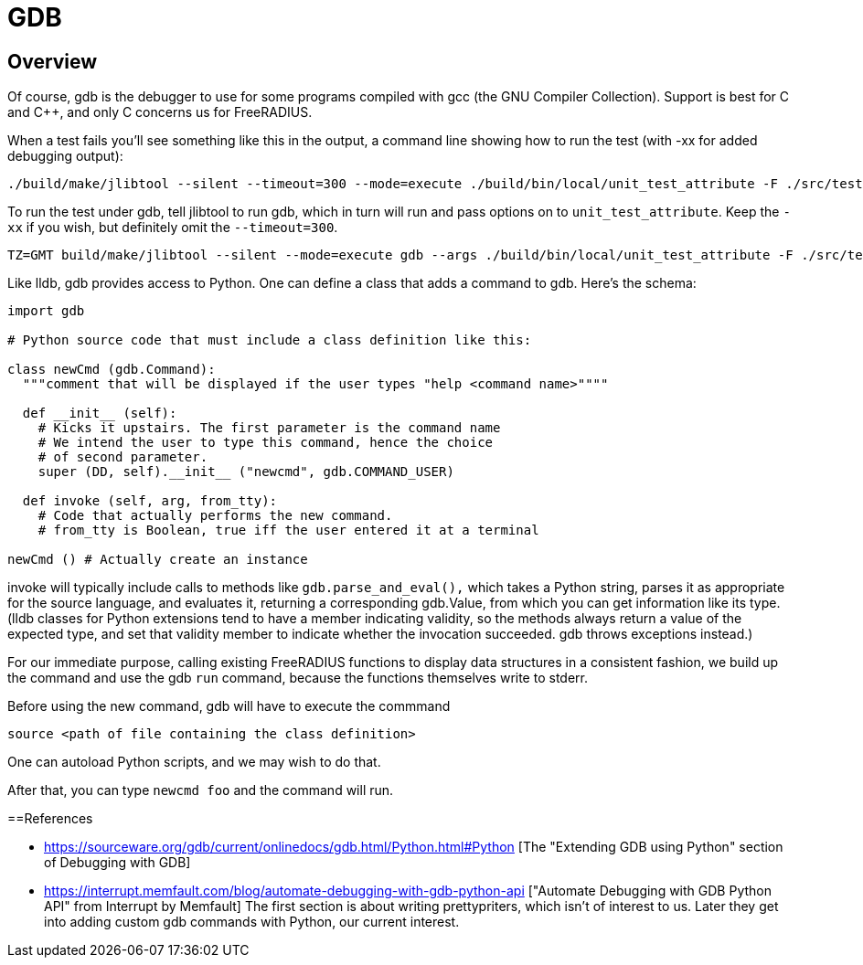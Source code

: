 = GDB

== Overview

Of course, gdb is the debugger to use for some programs compiled with gcc (the GNU Compiler Collection). Support is best for
C and C++, and only C concerns us for FreeRADIUS.

When a test fails you'll see something like this in the output, a command line showing how to run the test (with -xx for added debugging output):

[source,shell]
----
./build/make/jlibtool --silent --timeout=300 --mode=execute ./build/bin/local/unit_test_attribute -F ./src/tests/fuzzer-corpus -D share/dictionary -d ./src/tests/unit -r "build/tests/units/data_types.txt"  src/tests/unit/data_types.txt -xx
----

To run the test under gdb, tell jlibtool to run gdb, which in turn will run and pass options on to `unit_test_attribute`. Keep the `-xx` if you wish, but definitely omit the `--timeout=300`.

[source,shell]
----
TZ=GMT build/make/jlibtool --silent --mode=execute gdb --args ./build/bin/local/unit_test_attribute -F ./src/tests/fuzzer-corpus -D ./share/dictionary -d ./src/tests/unit -r "build/tests/unit/data_types.txt" src/tests/unit/data_types.txt
----

Like lldb, gdb provides access to Python. One can define a class that adds a command to gdb. Here's the schema:

[source,python]
----
import gdb

# Python source code that must include a class definition like this:

class newCmd (gdb.Command):
  """comment that will be displayed if the user types "help <command name>""""

  def __init__ (self):
    # Kicks it upstairs. The first parameter is the command name
    # We intend the user to type this command, hence the choice
    # of second parameter.
    super (DD, self).__init__ ("newcmd", gdb.COMMAND_USER)

  def invoke (self, arg, from_tty):
    # Code that actually performs the new command.
    # from_tty is Boolean, true iff the user entered it at a terminal

newCmd () # Actually create an instance
----

invoke will typically include calls to methods like `gdb.parse_and_eval(),` which takes a Python string, parses it as appropriate for the source language, and evaluates it, returning a corresponding gdb.Value, from which you can get information like its type. (lldb classes for Python extensions tend to have a member indicating validity, so the methods always return a value of the expected type,
and set that validity member to indicate whether the invocation succeeded. gdb throws exceptions instead.)

For our immediate purpose, calling existing FreeRADIUS functions to display data structures in a consistent fashion, we build up the command and use the gdb `run` command, because the functions themselves write to stderr.

Before using the new command, gdb will have to execute the commmand

[source]
----
source <path of file containing the class definition>
----

One can autoload Python scripts, and we may wish to do that.

After that, you can type `newcmd foo` and the command will run.

==References

* https://sourceware.org/gdb/current/onlinedocs/gdb.html/Python.html#Python [The "Extending GDB using Python" section of Debugging with GDB]
* https://interrupt.memfault.com/blog/automate-debugging-with-gdb-python-api ["Automate Debugging with GDB Python API" from Interrupt by Memfault] The first section is about writing prettypriters, which isn't of interest to us. Later they get into adding custom gdb commands with Python, our current interest.

// Copyright (C) 2025 Network RADIUS SAS.  Licenced under CC-by-NC 4.0.
// This documentation was developed by Network RADIUS SAS.

